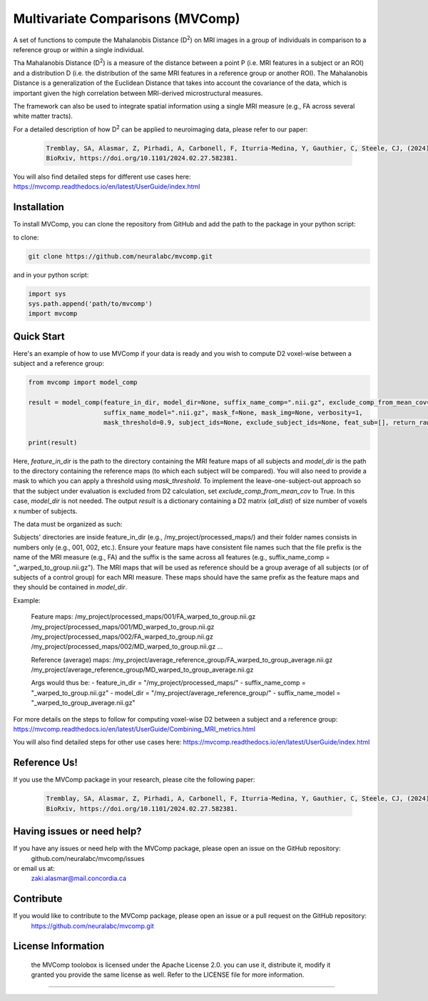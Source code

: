 **Multivariate Comparisons (MVComp)**
=======================================

.. module:: mvcomp
    :synopsis: A set of functions to compute Mahalanobis D (D**2) on multimodal MRI images in a group of individuals in comparison to a reference group or within a single individual.



A set of functions to compute the Mahalanobis Distance (D\ :sup:`2`) 
on MRI images in a group of individuals in comparison to a reference group or within a single individual.

Tha Mahalanobis Distance (D\ :sup:`2`) is a measure of the distance between a point P (i.e. MRI features in a subject or an ROI) 
and a distribution D (i.e. the distribution of the same MRI features in a reference group or another ROI). 
The Mahalanobis Distance is a generalization of the Euclidean Distance that takes into account the covariance of the data, which is important given 
the high correlation between MRI-derived microstructural measures. 

The framework can also be used to integrate spatial information using a single MRI measure (e.g., FA across several white matter tracts). 

For a detailed description of how D\ :sup:`2` can be applied to neuroimaging data, please refer to our paper:

    .. code-block:: latex 

        Tremblay, SA, Alasmar, Z, Pirhadi, A, Carbonell, F, Iturria-Medina, Y, Gauthier, C, Steele, CJ, (2024). MVComp toolbox: MultiVariate Comparisons of brain MRI features accounting for common information across metrics.
        BioRxiv, https://doi.org/10.1101/2024.02.27.582381.

You will also find detailed steps for different use cases here: https://mvcomp.readthedocs.io/en/latest/UserGuide/index.html 

=======================================
----------------------------
Installation
----------------------------
To install MVComp, you can clone the repository from GitHub and add the path to the package in your python script:

to clone: 

.. code-block:: bash

    git clone https://github.com/neuralabc/mvcomp.git

and in your python script:

.. code-block:: python

    import sys
    sys.path.append('path/to/mvcomp')
    import mvcomp



Quick Start
----------------------------

Here's an example of how to use MVComp if your data is ready and you wish to compute D2 voxel-wise between a subject and a reference group:

.. code-block:: python

    from mvcomp import model_comp

    result = model_comp(feature_in_dir, model_dir=None, suffix_name_comp=".nii.gz", exclude_comp_from_mean_cov=True,
                        suffix_name_model=".nii.gz", mask_f=None, mask_img=None, verbosity=1,
                        mask_threshold=0.9, subject_ids=None, exclude_subject_ids=None, feat_sub=[], return_raw=False)

    print(result)

Here, `feature_in_dir` is the path to the directory containing the MRI feature maps of all subjects and `model_dir` is the path to the directory containing the reference maps (to which each subject will be compared). You will also need to provide a mask to which you can apply a threshold using `mask_threshold`. To implement the leave-one-subject-out approach so that the subject under evaluation is excluded from D2 calculation, set `exclude_comp_from_mean_cov` to True. In this case, `model_dir` is not needed.
The output `result` is a dictionary containing a D2 matrix (`all_dist`) of size number of voxels x number of subjects.

The data must be organized as such:

Subjects' directories are inside feature_in_dir (e.g., /my_project/processed_maps/) and their folder names consists in numbers only (e.g., 001, 002, etc.). Ensure your feature maps have consistent file names such that the file prefix is the name of the MRI measure (e.g., FA) and the suffix is the same across all features (e.g., suffix_name_comp = "_warped_to_group.nii.gz"). The MRI maps that will be used as reference should be a group average of all subjects (or of subjects of a control group) for each MRI measure. These maps should have the same prefix as the feature maps and they should be contained in `model_dir`.   

Example:

    Feature maps:
    /my_project/processed_maps/001/FA_warped_to_group.nii.gz
    /my_project/processed_maps/001/MD_warped_to_group.nii.gz
    /my_project/processed_maps/002/FA_warped_to_group.nii.gz
    /my_project/processed_maps/002/MD_warped_to_group.nii.gz
    ...

    Reference (average) maps:
    /my_project/average_reference_group/FA_warped_to_group_average.nii.gz
    /my_project/average_reference_group/MD_warped_to_group_average.nii.gz

    Args would thus be:
    - feature_in_dir = "/my_project/processed_maps/"
    - suffix_name_comp = "_warped_to_group.nii.gz"
    - model_dir = "/my_project/average_reference_group/"
    - suffix_name_model = "_warped_to_group_average.nii.gz"
    

For more details on the steps to follow for computing voxel-wise D2 between a subject and a reference group: https://mvcomp.readthedocs.io/en/latest/UserGuide/Combining_MRI_metrics.html 

You will also find detailed steps for other use cases here: https://mvcomp.readthedocs.io/en/latest/UserGuide/index.html  


Reference Us!
---------------------
If you use the MVComp package in your research, please cite the following paper:

    .. code-block:: latex 

        Tremblay, SA, Alasmar, Z, Pirhadi, A, Carbonell, F, Iturria-Medina, Y, Gauthier, C, Steele, CJ, (2024). MVComp toolbox: MultiVariate Comparisons of brain MRI features accounting for common information across metrics.
        BioRxiv, https://doi.org/10.1101/2024.02.27.582381.


Having issues or need help?
-------------------------------
If you have any issues or need help with the MVComp package, please open an issue on the GitHub repository:
    github.com/neuralabc/mvcomp/issues

or email us at:
    zaki.alasmar@mail.concordia.ca

Contribute  
----------------------------
If you would like to contribute to the MVComp package, please open an issue or a pull request on the GitHub repository:
    https://github.com/neuralabc/mvcomp.git


License Information
-------------------
    .. small::

    the MVComp toolobox is licensed under the Apache License 2.0. you can use it, distribute it, modify it granted you provide the same license as well. 
    Refer to the LICENSE file for more information.

=====================


